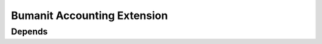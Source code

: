 ============================
Bumanit Accounting Extension
============================

Depends
-------
